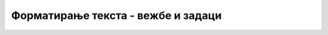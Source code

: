 
..
  Форматирање текста - задаци
  reading

Форматирање текста - вежбе и задаци
===================================

.. questionnote::

    **Вежба 1.2.1**

    У следећем кôду упишите одговарајуће тагове, тако да сваки параграф текста буде приказан онако како је у њему задато.
    
    .. activecode:: bold_italic_underline_html
       :language: html
       :nocodelens:

       <html>
       <body>
         <h2>Вежба форматирања</h2>
         <p>Обичан текст.</p>
         <p>Подебљан текст.</p>
         <p>Искошен текст.</p>
         <p>Подвучен и подебљан текст.</p>
       </body>
       </html>


.. questionnote::

    **Вежба 1.2.2**

    У следећем кôду упишите одговарајуће тагове тако да добијете исправне формуле, а то су:

    - у првом реду :math:`H_2O`, 
    - у другом реду :math:`a^2 + b^2 = c^2`, 
    - у трећем реду :math:`2^{10}=1024 \approx 1000 = 10^3`.
    
    .. activecode:: indeksi_i_eksponenti_html
       :language: html
       :nocodelens:

       <html>
       <body>
         <h2>Вежба форматирања</h2>
         <p>Хемијска формула за воду је H2O</p>
         <p>За странице правоуглог троугла важи a2 + b2 = c2</p>
         <p>2 10 = 1024 ≈ 1000 = 10 3</p>
       </body>
       </html>

.. comment

    resenje

    <html>
    <body>
      <h2>Вежба форматирања</h2>
      <p>Хемијска формула за воду је H<sub>2</sub>O</p>
      <p>За странице правоуглог троугла важи a<sup>2</sup> + b<sup>2</sup> = c<sup>2</sup></p>
      <p>2<sup>10</sup> = 1024 ≈ 1000 = 10<sup>3</sup></p>
    </body>
    </html>


.. questionnote::

    **Задатак 1.2.3**
    
    Напишите своју кратку биографију у пар наслова и пасуса и означите делове који имају неко посебно значење. Текст са посебним значењем ставите између тагова који су овде објашњени и погледајте како ће се приказати у прегледачу. *HTML* документ сачувајте на свом рачунару, или га унесите на неком од сајтова `<https://htmlfiddle.net>`_, `<https://jsbin.com/?html,output>`_  или `<https://jsfiddle.net>`_.

.. questionnote::

    **Задатак 1.2.4**
    
    Пронађите информације о неким научницима или спортистима на сајту *Википедија* и направите *HTML* документ са тим информацијама. Користите тагове који су објашњени у овој лекцији и погледајте како ће се текст приказати у прегледачу. *HTML* документ сачувајте на свом рачунару, или га унесите на неком од сајтова `<https://htmlfiddle.net>`_, `<https://jsbin.com/?html,output>`_  или `<https://jsfiddle.net>`_.
